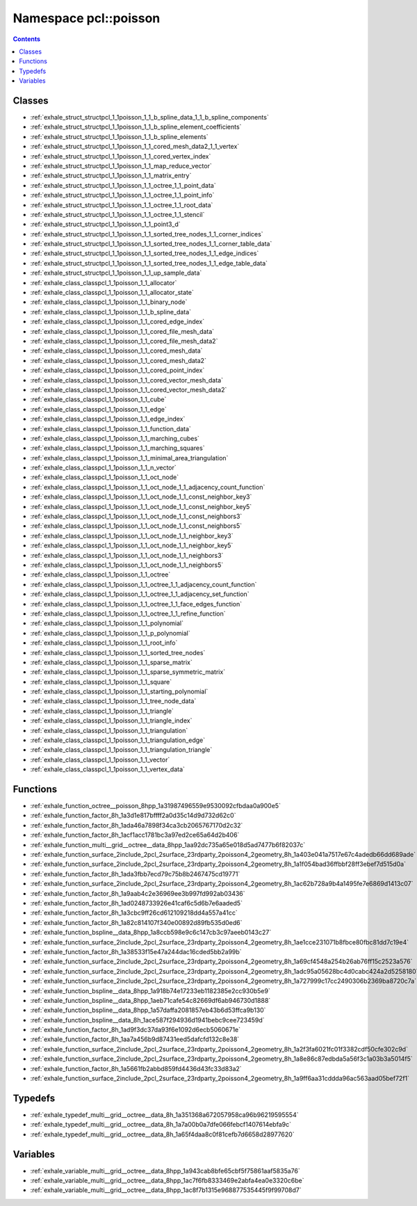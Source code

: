 
.. _namespace_pcl__poisson:

Namespace pcl::poisson
======================


.. contents:: Contents
   :local:
   :backlinks: none





Classes
-------


- :ref:`exhale_struct_structpcl_1_1poisson_1_1_b_spline_data_1_1_b_spline_components`

- :ref:`exhale_struct_structpcl_1_1poisson_1_1_b_spline_element_coefficients`

- :ref:`exhale_struct_structpcl_1_1poisson_1_1_b_spline_elements`

- :ref:`exhale_struct_structpcl_1_1poisson_1_1_cored_mesh_data2_1_1_vertex`

- :ref:`exhale_struct_structpcl_1_1poisson_1_1_cored_vertex_index`

- :ref:`exhale_struct_structpcl_1_1poisson_1_1_map_reduce_vector`

- :ref:`exhale_struct_structpcl_1_1poisson_1_1_matrix_entry`

- :ref:`exhale_struct_structpcl_1_1poisson_1_1_octree_1_1_point_data`

- :ref:`exhale_struct_structpcl_1_1poisson_1_1_octree_1_1_point_info`

- :ref:`exhale_struct_structpcl_1_1poisson_1_1_octree_1_1_root_data`

- :ref:`exhale_struct_structpcl_1_1poisson_1_1_octree_1_1_stencil`

- :ref:`exhale_struct_structpcl_1_1poisson_1_1_point3_d`

- :ref:`exhale_struct_structpcl_1_1poisson_1_1_sorted_tree_nodes_1_1_corner_indices`

- :ref:`exhale_struct_structpcl_1_1poisson_1_1_sorted_tree_nodes_1_1_corner_table_data`

- :ref:`exhale_struct_structpcl_1_1poisson_1_1_sorted_tree_nodes_1_1_edge_indices`

- :ref:`exhale_struct_structpcl_1_1poisson_1_1_sorted_tree_nodes_1_1_edge_table_data`

- :ref:`exhale_struct_structpcl_1_1poisson_1_1_up_sample_data`

- :ref:`exhale_class_classpcl_1_1poisson_1_1_allocator`

- :ref:`exhale_class_classpcl_1_1poisson_1_1_allocator_state`

- :ref:`exhale_class_classpcl_1_1poisson_1_1_binary_node`

- :ref:`exhale_class_classpcl_1_1poisson_1_1_b_spline_data`

- :ref:`exhale_class_classpcl_1_1poisson_1_1_cored_edge_index`

- :ref:`exhale_class_classpcl_1_1poisson_1_1_cored_file_mesh_data`

- :ref:`exhale_class_classpcl_1_1poisson_1_1_cored_file_mesh_data2`

- :ref:`exhale_class_classpcl_1_1poisson_1_1_cored_mesh_data`

- :ref:`exhale_class_classpcl_1_1poisson_1_1_cored_mesh_data2`

- :ref:`exhale_class_classpcl_1_1poisson_1_1_cored_point_index`

- :ref:`exhale_class_classpcl_1_1poisson_1_1_cored_vector_mesh_data`

- :ref:`exhale_class_classpcl_1_1poisson_1_1_cored_vector_mesh_data2`

- :ref:`exhale_class_classpcl_1_1poisson_1_1_cube`

- :ref:`exhale_class_classpcl_1_1poisson_1_1_edge`

- :ref:`exhale_class_classpcl_1_1poisson_1_1_edge_index`

- :ref:`exhale_class_classpcl_1_1poisson_1_1_function_data`

- :ref:`exhale_class_classpcl_1_1poisson_1_1_marching_cubes`

- :ref:`exhale_class_classpcl_1_1poisson_1_1_marching_squares`

- :ref:`exhale_class_classpcl_1_1poisson_1_1_minimal_area_triangulation`

- :ref:`exhale_class_classpcl_1_1poisson_1_1_n_vector`

- :ref:`exhale_class_classpcl_1_1poisson_1_1_oct_node`

- :ref:`exhale_class_classpcl_1_1poisson_1_1_oct_node_1_1_adjacency_count_function`

- :ref:`exhale_class_classpcl_1_1poisson_1_1_oct_node_1_1_const_neighbor_key3`

- :ref:`exhale_class_classpcl_1_1poisson_1_1_oct_node_1_1_const_neighbor_key5`

- :ref:`exhale_class_classpcl_1_1poisson_1_1_oct_node_1_1_const_neighbors3`

- :ref:`exhale_class_classpcl_1_1poisson_1_1_oct_node_1_1_const_neighbors5`

- :ref:`exhale_class_classpcl_1_1poisson_1_1_oct_node_1_1_neighbor_key3`

- :ref:`exhale_class_classpcl_1_1poisson_1_1_oct_node_1_1_neighbor_key5`

- :ref:`exhale_class_classpcl_1_1poisson_1_1_oct_node_1_1_neighbors3`

- :ref:`exhale_class_classpcl_1_1poisson_1_1_oct_node_1_1_neighbors5`

- :ref:`exhale_class_classpcl_1_1poisson_1_1_octree`

- :ref:`exhale_class_classpcl_1_1poisson_1_1_octree_1_1_adjacency_count_function`

- :ref:`exhale_class_classpcl_1_1poisson_1_1_octree_1_1_adjacency_set_function`

- :ref:`exhale_class_classpcl_1_1poisson_1_1_octree_1_1_face_edges_function`

- :ref:`exhale_class_classpcl_1_1poisson_1_1_octree_1_1_refine_function`

- :ref:`exhale_class_classpcl_1_1poisson_1_1_polynomial`

- :ref:`exhale_class_classpcl_1_1poisson_1_1_p_polynomial`

- :ref:`exhale_class_classpcl_1_1poisson_1_1_root_info`

- :ref:`exhale_class_classpcl_1_1poisson_1_1_sorted_tree_nodes`

- :ref:`exhale_class_classpcl_1_1poisson_1_1_sparse_matrix`

- :ref:`exhale_class_classpcl_1_1poisson_1_1_sparse_symmetric_matrix`

- :ref:`exhale_class_classpcl_1_1poisson_1_1_square`

- :ref:`exhale_class_classpcl_1_1poisson_1_1_starting_polynomial`

- :ref:`exhale_class_classpcl_1_1poisson_1_1_tree_node_data`

- :ref:`exhale_class_classpcl_1_1poisson_1_1_triangle`

- :ref:`exhale_class_classpcl_1_1poisson_1_1_triangle_index`

- :ref:`exhale_class_classpcl_1_1poisson_1_1_triangulation`

- :ref:`exhale_class_classpcl_1_1poisson_1_1_triangulation_edge`

- :ref:`exhale_class_classpcl_1_1poisson_1_1_triangulation_triangle`

- :ref:`exhale_class_classpcl_1_1poisson_1_1_vector`

- :ref:`exhale_class_classpcl_1_1poisson_1_1_vertex_data`


Functions
---------


- :ref:`exhale_function_octree__poisson_8hpp_1a31987496559e9530092cfbdaa0a900e5`

- :ref:`exhale_function_factor_8h_1a3d1e817bffff2a0d35c14d9d732d62c0`

- :ref:`exhale_function_factor_8h_1ada46a7898f34ca3cb2065767170d2c32`

- :ref:`exhale_function_factor_8h_1acf1acc1781bc3a97ed2ce65a64d2b406`

- :ref:`exhale_function_multi__grid__octree__data_8hpp_1aa92dc735a65e018d5ad7477b6f82037c`

- :ref:`exhale_function_surface_2include_2pcl_2surface_23rdparty_2poisson4_2geometry_8h_1a403e041a7517e67c4adedb66dd689ade`

- :ref:`exhale_function_surface_2include_2pcl_2surface_23rdparty_2poisson4_2geometry_8h_1a1f054bad36ffbbf28ff3ebef7d515d0a`

- :ref:`exhale_function_factor_8h_1ada3fbb7ecd79c75b8b2467475cd19771`

- :ref:`exhale_function_surface_2include_2pcl_2surface_23rdparty_2poisson4_2geometry_8h_1ac62b728a9b4a1495fe7e6869d1413c07`

- :ref:`exhale_function_factor_8h_1a9aab4c2e36969ee3b997fd992ab03436`

- :ref:`exhale_function_factor_8h_1ad0248733926e41caf6c5d6b7e6aaded5`

- :ref:`exhale_function_factor_8h_1a3cbc9ff26cd612109218dd4a557a41cc`

- :ref:`exhale_function_factor_8h_1a82c814107f340e00892d89fb535d0ed6`

- :ref:`exhale_function_bspline__data_8hpp_1a8ccb598e9c6c147cb3c97aeeb0143c27`

- :ref:`exhale_function_surface_2include_2pcl_2surface_23rdparty_2poisson4_2geometry_8h_1ae1cce231071b8fbce80fbc81dd7c19e4`

- :ref:`exhale_function_factor_8h_1a38533f15e47a244dac16cded5bb2a99b`

- :ref:`exhale_function_surface_2include_2pcl_2surface_23rdparty_2poisson4_2geometry_8h_1a69cf4548a254b26ab76ff15c2523a576`

- :ref:`exhale_function_surface_2include_2pcl_2surface_23rdparty_2poisson4_2geometry_8h_1adc95a05628bc4d0cabc424a2d5258180`

- :ref:`exhale_function_surface_2include_2pcl_2surface_23rdparty_2poisson4_2geometry_8h_1a727999c17cc2490306b2369ba8720c7a`

- :ref:`exhale_function_bspline__data_8hpp_1a918b74e17233eb1182385e2cc930b5e9`

- :ref:`exhale_function_bspline__data_8hpp_1aeb71cafe54c82669df6ab946730d1888`

- :ref:`exhale_function_bspline__data_8hpp_1a57daffa2081857eb43b6d53ffca9b130`

- :ref:`exhale_function_bspline__data_8h_1ace587f294936d1941bebc9cee723459d`

- :ref:`exhale_function_factor_8h_1ad9f3dc37da93f6e1092d6ecb5060671e`

- :ref:`exhale_function_factor_8h_1aa7a456b9d87431eed5dafcfd132c8e38`

- :ref:`exhale_function_surface_2include_2pcl_2surface_23rdparty_2poisson4_2geometry_8h_1a2f3fa6021fc01f3382cdf50cfe302c9d`

- :ref:`exhale_function_surface_2include_2pcl_2surface_23rdparty_2poisson4_2geometry_8h_1a8e86c87edbda5a56f3c1a03b3a5014f5`

- :ref:`exhale_function_factor_8h_1a5661fb2abbd859fd4436d43fc33d83a2`

- :ref:`exhale_function_surface_2include_2pcl_2surface_23rdparty_2poisson4_2geometry_8h_1a9ff6aa31cddda96ac563aad05bef72f1`


Typedefs
--------


- :ref:`exhale_typedef_multi__grid__octree__data_8h_1a351368a672057958ca96b96219595554`

- :ref:`exhale_typedef_multi__grid__octree__data_8h_1a7a00b0a7dfe066febcf1407614ebfa9c`

- :ref:`exhale_typedef_multi__grid__octree__data_8h_1a65f4daa8c0f81cefb7d6658d28977620`


Variables
---------


- :ref:`exhale_variable_multi__grid__octree__data_8hpp_1a943cab8bfe65cbf5f75861aaf5835a76`

- :ref:`exhale_variable_multi__grid__octree__data_8hpp_1ac7f6fb8333469e2abfa4ea0e3320c6be`

- :ref:`exhale_variable_multi__grid__octree__data_8hpp_1ac8f7b1315e968877535445f9f99708d7`
